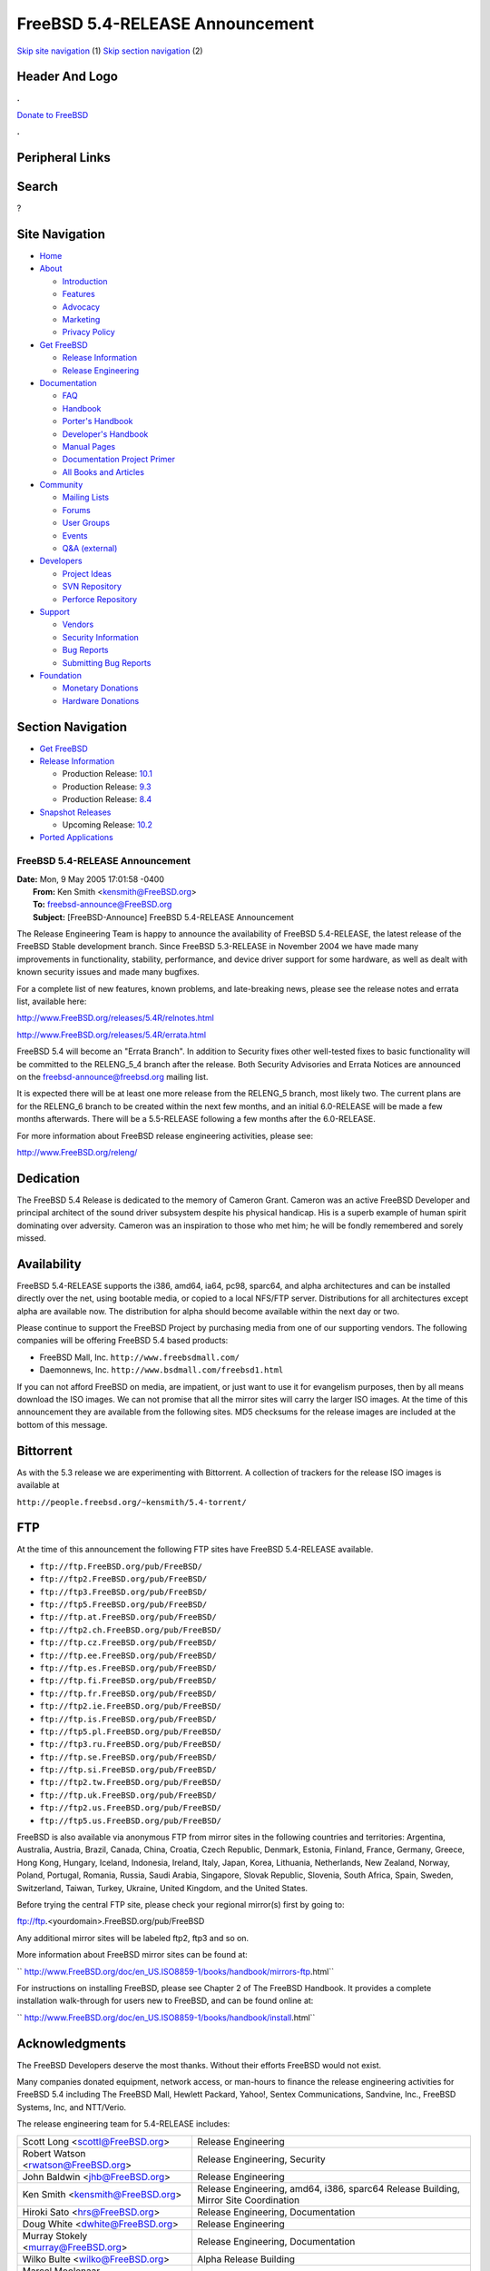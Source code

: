================================
FreeBSD 5.4-RELEASE Announcement
================================

.. raw:: html

   <div id="containerwrap">

.. raw:: html

   <div id="container">

`Skip site navigation <#content>`__ (1) `Skip section
navigation <#contentwrap>`__ (2)

.. raw:: html

   <div id="headercontainer">

.. raw:: html

   <div id="header">

Header And Logo
---------------

.. raw:: html

   <div id="headerlogoleft">

|FreeBSD|

.. raw:: html

   </div>

.. raw:: html

   <div id="headerlogoright">

.. raw:: html

   <div class="frontdonateroundbox">

.. raw:: html

   <div class="frontdonatetop">

.. raw:: html

   <div>

**.**

.. raw:: html

   </div>

.. raw:: html

   </div>

.. raw:: html

   <div class="frontdonatecontent">

`Donate to FreeBSD <https://www.FreeBSDFoundation.org/donate/>`__

.. raw:: html

   </div>

.. raw:: html

   <div class="frontdonatebot">

.. raw:: html

   <div>

**.**

.. raw:: html

   </div>

.. raw:: html

   </div>

.. raw:: html

   </div>

Peripheral Links
----------------

.. raw:: html

   <div id="searchnav">

.. raw:: html

   </div>

.. raw:: html

   <div id="search">

Search
------

?

.. raw:: html

   </div>

.. raw:: html

   </div>

.. raw:: html

   </div>

Site Navigation
---------------

.. raw:: html

   <div id="menu">

-  `Home <../../>`__

-  `About <../../about.html>`__

   -  `Introduction <../../projects/newbies.html>`__
   -  `Features <../../features.html>`__
   -  `Advocacy <../../advocacy/>`__
   -  `Marketing <../../marketing/>`__
   -  `Privacy Policy <../../privacy.html>`__

-  `Get FreeBSD <../../where.html>`__

   -  `Release Information <../../releases/>`__
   -  `Release Engineering <../../releng/>`__

-  `Documentation <../../docs.html>`__

   -  `FAQ <../../doc/en_US.ISO8859-1/books/faq/>`__
   -  `Handbook <../../doc/en_US.ISO8859-1/books/handbook/>`__
   -  `Porter's
      Handbook <../../doc/en_US.ISO8859-1/books/porters-handbook>`__
   -  `Developer's
      Handbook <../../doc/en_US.ISO8859-1/books/developers-handbook>`__
   -  `Manual Pages <//www.FreeBSD.org/cgi/man.cgi>`__
   -  `Documentation Project
      Primer <../../doc/en_US.ISO8859-1/books/fdp-primer>`__
   -  `All Books and Articles <../../docs/books.html>`__

-  `Community <../../community.html>`__

   -  `Mailing Lists <../../community/mailinglists.html>`__
   -  `Forums <https://forums.FreeBSD.org>`__
   -  `User Groups <../../usergroups.html>`__
   -  `Events <../../events/events.html>`__
   -  `Q&A
      (external) <http://serverfault.com/questions/tagged/freebsd>`__

-  `Developers <../../projects/index.html>`__

   -  `Project Ideas <https://wiki.FreeBSD.org/IdeasPage>`__
   -  `SVN Repository <https://svnweb.FreeBSD.org>`__
   -  `Perforce Repository <http://p4web.FreeBSD.org>`__

-  `Support <../../support.html>`__

   -  `Vendors <../../commercial/commercial.html>`__
   -  `Security Information <../../security/>`__
   -  `Bug Reports <https://bugs.FreeBSD.org/search/>`__
   -  `Submitting Bug Reports <https://www.FreeBSD.org/support.html>`__

-  `Foundation <https://www.freebsdfoundation.org/>`__

   -  `Monetary Donations <https://www.freebsdfoundation.org/donate/>`__
   -  `Hardware Donations <../../donations/>`__

.. raw:: html

   </div>

.. raw:: html

   </div>

.. raw:: html

   <div id="content">

.. raw:: html

   <div id="sidewrap">

.. raw:: html

   <div id="sidenav">

Section Navigation
------------------

-  `Get FreeBSD <../../where.html>`__
-  `Release Information <../../releases/>`__

   -  Production Release:
      `10.1 <../../releases/10.1R/announce.html>`__
   -  Production Release:
      `9.3 <../../releases/9.3R/announce.html>`__
   -  Production Release:
      `8.4 <../../releases/8.4R/announce.html>`__

-  `Snapshot Releases <../../snapshots/>`__

   -  Upcoming Release:
      `10.2 <../../releases/10.2R/schedule.html>`__

-  `Ported Applications <../../ports/>`__

.. raw:: html

   </div>

.. raw:: html

   </div>

.. raw:: html

   <div id="contentwrap">

FreeBSD 5.4-RELEASE Announcement
================================

| **Date:** Mon, 9 May 2005 17:01:58 -0400
|  **From:** Ken Smith <kensmith@FreeBSD.org>
|  **To:** freebsd-announce@FreeBSD.org
|  **Subject:** [FreeBSD-Announce] FreeBSD 5.4-RELEASE Announcement

The Release Engineering Team is happy to announce the availability of
FreeBSD 5.4-RELEASE, the latest release of the FreeBSD Stable
development branch. Since FreeBSD 5.3-RELEASE in November 2004 we have
made many improvements in functionality, stability, performance, and
device driver support for some hardware, as well as dealt with known
security issues and made many bugfixes.

For a complete list of new features, known problems, and late-breaking
news, please see the release notes and errata list, available here:

http://www.FreeBSD.org/releases/5.4R/relnotes.html

http://www.FreeBSD.org/releases/5.4R/errata.html

FreeBSD 5.4 will become an "Errata Branch". In addition to Security
fixes other well-tested fixes to basic functionality will be committed
to the RELENG\_5\_4 branch after the release. Both Security Advisories
and Errata Notices are announced on the freebsd-announce@freebsd.org
mailing list.

It is expected there will be at least one more release from the
RELENG\_5 branch, most likely two. The current plans are for the
RELENG\_6 branch to be created within the next few months, and an
initial 6.0-RELEASE will be made a few months afterwards. There will be
a 5.5-RELEASE following a few months after the 6.0-RELEASE.

For more information about FreeBSD release engineering activities,
please see:

http://www.FreeBSD.org/releng/

Dedication
----------

The FreeBSD 5.4 Release is dedicated to the memory of Cameron Grant.
Cameron was an active FreeBSD Developer and principal architect of the
sound driver subsystem despite his physical handicap. His is a superb
example of human spirit dominating over adversity. Cameron was an
inspiration to those who met him; he will be fondly remembered and
sorely missed.

Availability
------------

FreeBSD 5.4-RELEASE supports the i386, amd64, ia64, pc98, sparc64, and
alpha architectures and can be installed directly over the net, using
bootable media, or copied to a local NFS/FTP server. Distributions for
all architectures except alpha are available now. The distribution for
alpha should become available within the next day or two.

Please continue to support the FreeBSD Project by purchasing media from
one of our supporting vendors. The following companies will be offering
FreeBSD 5.4 based products:

-  FreeBSD Mall, Inc. ``http://www.freebsdmall.com/``

-  Daemonnews, Inc. ``http://www.bsdmall.com/freebsd1.html``

If you can not afford FreeBSD on media, are impatient, or just want to
use it for evangelism purposes, then by all means download the ISO
images. We can not promise that all the mirror sites will carry the
larger ISO images. At the time of this announcement they are available
from the following sites. MD5 checksums for the release images are
included at the bottom of this message.

Bittorrent
----------

As with the 5.3 release we are experimenting with Bittorrent. A
collection of trackers for the release ISO images is available at

``http://people.freebsd.org/~kensmith/5.4-torrent/``

FTP
---

At the time of this announcement the following FTP sites have FreeBSD
5.4-RELEASE available.

-  ``ftp://ftp.FreeBSD.org/pub/FreeBSD/``
-  ``ftp://ftp2.FreeBSD.org/pub/FreeBSD/``
-  ``ftp://ftp3.FreeBSD.org/pub/FreeBSD/``
-  ``ftp://ftp5.FreeBSD.org/pub/FreeBSD/``
-  ``ftp://ftp.at.FreeBSD.org/pub/FreeBSD/``
-  ``ftp://ftp2.ch.FreeBSD.org/pub/FreeBSD/``
-  ``ftp://ftp.cz.FreeBSD.org/pub/FreeBSD/``
-  ``ftp://ftp.ee.FreeBSD.org/pub/FreeBSD/``
-  ``ftp://ftp.es.FreeBSD.org/pub/FreeBSD/``
-  ``ftp://ftp.fi.FreeBSD.org/pub/FreeBSD/``
-  ``ftp://ftp.fr.FreeBSD.org/pub/FreeBSD/``
-  ``ftp://ftp2.ie.FreeBSD.org/pub/FreeBSD/``
-  ``ftp://ftp.is.FreeBSD.org/pub/FreeBSD/``
-  ``ftp://ftp5.pl.FreeBSD.org/pub/FreeBSD/``
-  ``ftp://ftp3.ru.FreeBSD.org/pub/FreeBSD/``
-  ``ftp://ftp.se.FreeBSD.org/pub/FreeBSD/``
-  ``ftp://ftp.si.FreeBSD.org/pub/FreeBSD/``
-  ``ftp://ftp2.tw.FreeBSD.org/pub/FreeBSD/``
-  ``ftp://ftp.uk.FreeBSD.org/pub/FreeBSD/``
-  ``ftp://ftp2.us.FreeBSD.org/pub/FreeBSD/``
-  ``ftp://ftp5.us.FreeBSD.org/pub/FreeBSD/``

FreeBSD is also available via anonymous FTP from mirror sites in the
following countries and territories: Argentina, Australia, Austria,
Brazil, Canada, China, Croatia, Czech Republic, Denmark, Estonia,
Finland, France, Germany, Greece, Hong Kong, Hungary, Iceland,
Indonesia, Ireland, Italy, Japan, Korea, Lithuania, Netherlands, New
Zealand, Norway, Poland, Portugal, Romania, Russia, Saudi Arabia,
Singapore, Slovak Republic, Slovenia, South Africa, Spain, Sweden,
Switzerland, Taiwan, Turkey, Ukraine, United Kingdom, and the United
States.

Before trying the central FTP site, please check your regional mirror(s)
first by going to:

ftp://ftp.<yourdomain>.FreeBSD.org/pub/FreeBSD

Any additional mirror sites will be labeled ftp2, ftp3 and so on.

More information about FreeBSD mirror sites can be found at:

``       http://www.FreeBSD.org/doc/en_US.ISO8859-1/books/handbook/mirrors-ftp.html``

For instructions on installing FreeBSD, please see Chapter 2 of The
FreeBSD Handbook. It provides a complete installation walk-through for
users new to FreeBSD, and can be found online at:

``     http://www.FreeBSD.org/doc/en_US.ISO8859-1/books/handbook/install.html``

Acknowledgments
---------------

The FreeBSD Developers deserve the most thanks. Without their efforts
FreeBSD would not exist.

Many companies donated equipment, network access, or man-hours to
finance the release engineering activities for FreeBSD 5.4 including The
FreeBSD Mall, Hewlett Packard, Yahoo!, Sentex Communications, Sandvine,
Inc., FreeBSD Systems, Inc, and NTT/Verio.

The release engineering team for 5.4-RELEASE includes:

+---------------------------------------------+----------------------------------------------------------------------------------------+
| Scott Long <scottl@FreeBSD.org\ >           | Release Engineering                                                                    |
+---------------------------------------------+----------------------------------------------------------------------------------------+
| Robert Watson <rwatson@FreeBSD.org\ >       | Release Engineering, Security                                                          |
+---------------------------------------------+----------------------------------------------------------------------------------------+
| John Baldwin <jhb@FreeBSD.org\ >            | Release Engineering                                                                    |
+---------------------------------------------+----------------------------------------------------------------------------------------+
| Ken Smith <kensmith@FreeBSD.org\ >          | Release Engineering, amd64, i386, sparc64 Release Building, Mirror Site Coordination   |
+---------------------------------------------+----------------------------------------------------------------------------------------+
| Hiroki Sato <hrs@FreeBSD.org\ >             | Release Engineering, Documentation                                                     |
+---------------------------------------------+----------------------------------------------------------------------------------------+
| Doug White <dwhite@FreeBSD.org\ >           | Release Engineering                                                                    |
+---------------------------------------------+----------------------------------------------------------------------------------------+
| Murray Stokely <murray@FreeBSD.org\ >       | Release Engineering, Documentation                                                     |
+---------------------------------------------+----------------------------------------------------------------------------------------+
| Wilko Bulte <wilko@FreeBSD.org\ >           | Alpha Release Building                                                                 |
+---------------------------------------------+----------------------------------------------------------------------------------------+
| Marcel Moolenaar <marcel@FreeBSD.org\ >     | ia64 Release Building                                                                  |
+---------------------------------------------+----------------------------------------------------------------------------------------+
| Takahashi Yoshihiro <nyan@FreeBSD.org\ >    | pc98 Release Building                                                                  |
+---------------------------------------------+----------------------------------------------------------------------------------------+
| Kris Kennaway <kris@FreeBSD.org\ >          | Package Building                                                                       |
+---------------------------------------------+----------------------------------------------------------------------------------------+
| Joe Marcus Clarke <marcus@FreeBSD.org\ >    | Package Building                                                                       |
+---------------------------------------------+----------------------------------------------------------------------------------------+
| Jacques A. Vidrine <nectar@FreeBSD.org\ >   | Security Officer                                                                       |
+---------------------------------------------+----------------------------------------------------------------------------------------+
| Paul Saab <ps@FreeBSD.org\ >                | Bittorrent Coordination                                                                |
+---------------------------------------------+----------------------------------------------------------------------------------------+

CD Image Checksums
------------------

::

      MD5 (5.4-RELEASE-amd64-bootonly.iso) = 6882dd5ce59cda1ba4a66ef45f017597
      MD5 (5.4-RELEASE-amd64-disc1.iso) = 26bca75d799c0a1690c6ae0bf0886234
      MD5 (5.4-RELEASE-amd64-disc2.iso) = 3da9debeae15a49158b01b1d92843fbc

      MD5 (5.4-RELEASE-i386-bootonly.iso) = 2afe65af7e7b994c3ce87cefda27352e
      MD5 (5.4-RELEASE-i386-disc1.iso) = 3dbb37485535e129354bc099e24aed99
      MD5 (5.4-RELEASE-i386-disc2.iso) = e4b748415ca783fce64cfafd6bd56f57

      MD5 (5.4-RELEASE-ia64-bootonly.iso) = 45b032bf952e7ea8b2c42f94c3fa4997
      MD5 (5.4-RELEASE-ia64-disc1.iso) = 2b1ad22da2ea0fe86345c99590049ebd
      MD5 (5.4-RELEASE-ia64-disc2.iso) = 62e589928628453f1813db7402b4f3ad
      MD5 (5.4-RELEASE-ia64-livefs.iso) = 6c05d71c36d84179923668faddf58e43

      MD5 (5.4-RELEASE-pc98-disc1.iso) = 003dee8647e9b2cbca7df0d92011800f

      MD5 (5.4-RELEASE-sparc64-bootonly.iso) = 91cb2304c2ecbcce0b312738649ba88d
      MD5 (5.4-RELEASE-sparc64-disc1.iso) = 5f77c9a20e09d5ef66fad9c60e17c2ac
      MD5 (5.4-RELEASE-sparc64-disc2.iso) = 7da34a32ca8196a34732548fe92d71e6

.. raw:: html

   </div>

.. raw:: html

   </div>

.. raw:: html

   <div id="footer">

`Site Map <../../search/index-site.html>`__ \| `Legal
Notices <../../copyright/>`__ \| ? 1995–2015 The FreeBSD Project. All
rights reserved.

.. raw:: html

   </div>

.. raw:: html

   </div>

.. raw:: html

   </div>

.. |FreeBSD| image:: ../../layout/images/logo-red.png
   :target: ../..
